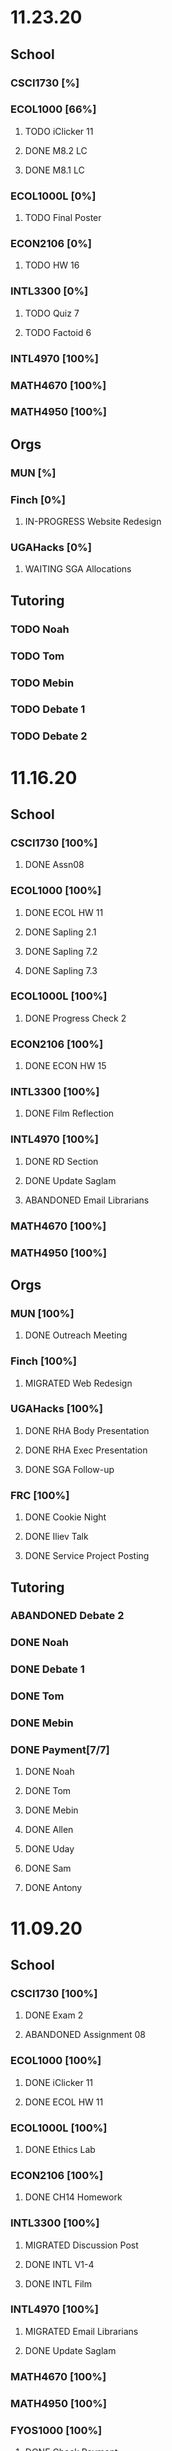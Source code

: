 * 11.23.20
** School
*** CSCI1730 [%]
*** ECOL1000 [66%]
**** TODO iClicker 11
DEADLINE: <2020-11-25 Wed>
**** DONE M8.2 LC
DEADLINE: <2020-11-23 Mon>
**** DONE M8.1 LC
DEADLINE: <2020-11-24 Tue>
*** ECOL1000L [0%]
**** TODO Final Poster
DEADLINE: <2020-11-24 Tue>
*** ECON2106 [0%]
**** TODO HW 16
DEADLINE: <2020-12-04 Fri>
*** INTL3300 [0%]
**** TODO Quiz 7
DEADLINE: <2020-11-24 Tue>
**** TODO Factoid 6
DEADLINE: <2020-11-24 Tue>
*** INTL4970 [100%]
*** MATH4670 [100%]
*** MATH4950 [100%]
** Orgs
*** MUN [%]
*** Finch [0%]
**** IN-PROGRESS Website Redesign
*** UGAHacks [0%]
**** WAITING SGA Allocations
SCHEDULED: <2020-11-24 Tue 08:00>
** Tutoring
*** TODO Noah
*** TODO Tom
*** TODO Mebin
*** TODO Debate 1
*** TODO Debate 2
* 11.16.20
** School
*** CSCI1730 [100%]
**** DONE Assn08
DEADLINE: <2020-11-22 Sun>
*** ECOL1000 [100%]
**** DONE ECOL HW 11
DEADLINE: <2020-11-20 Fri>
**** DONE Sapling 2.1
DEADLINE: <2020-11-23 Mon>
**** DONE Sapling 7.2
DEADLINE: <2020-11-20 Fri>
**** DONE Sapling 7.3
DEADLINE: <2020-11-20 Fri>
*** ECOL1000L [100%]
**** DONE Progress Check 2
DEADLINE: <2020-11-22 Sun>
*** ECON2106 [100%]
**** DONE ECON HW 15
*** INTL3300 [100%]
**** DONE Film Reflection
DEADLINE: <2020-11-16 Mon>
*** INTL4970 [100%]
**** DONE RD Section
DEADLINE: <2020-11-18 Wed>
**** DONE Update Saglam
**** ABANDONED Email Librarians
*** MATH4670 [100%]
*** MATH4950 [100%]
** Orgs
*** MUN [100%]
**** DONE Outreach Meeting
SCHEDULED: <2020-11-17 Tue 18:00>
*** Finch [100%]
**** MIGRATED Web Redesign
*** UGAHacks [100%]
**** DONE RHA Body Presentation
SCHEDULED: <2020-11-16 Mon 19:30>
**** DONE RHA Exec Presentation
SCHEDULED: <2020-11-16 Mon 19:30>
**** DONE SGA Follow-up
*** FRC [100%]
**** DONE Cookie Night
SCHEDULED: <2020-11-22 Sun 18:00>
**** DONE Iliev Talk
**** DONE Service Project Posting
DEADLINE: <2020-11-20 Fri>
** Tutoring
*** ABANDONED Debate 2
SCHEDULED: <2020-11-21 Sat 10:00>
*** DONE Noah
SCHEDULED: <2020-11-19 Thu 18:30>
*** DONE Debate 1
SCHEDULED: <2020-11-20 Fri 15:00>
*** DONE Tom
SCHEDULED: <2020-11-17 Tue 18:00>
*** DONE Mebin
SCHEDULED: <2020-11-18 Wed 15:45>
*** DONE Payment[7/7]
**** DONE Noah
**** DONE Tom
**** DONE Mebin
**** DONE Allen
**** DONE Uday
**** DONE Sam
**** DONE Antony
* 11.09.20
** School
*** CSCI1730 [100%]
**** DONE Exam 2
SCHEDULED: <2020-11-10 Tue>
**** ABANDONED Assignment 08
*** ECOL1000 [100%]
**** DONE iClicker 11
DEADLINE: <2020-11-12 Thu>
**** DONE ECOL HW 11
DEADLINE: <2020-11-11 Wed>
*** ECOL1000L [100%]
**** DONE Ethics Lab
DEADLINE: <2020-11-11 Wed>
*** ECON2106 [100%]
**** DONE CH14 Homework
DEADLINE: <2020-11-13 Fri>
*** INTL3300 [100%]
**** MIGRATED Discussion Post
**** DONE INTL V1-4
**** DONE INTL Film
DEADLINE: <2020-11-11 Wed>
*** INTL4970 [100%]
**** MIGRATED Email Librarians
**** DONE Update Saglam
*** MATH4670 [100%]
*** MATH4950 [100%]
*** FYOS1000 [100%]
**** DONE Check Payment
** Orgs
*** MUN [100%]
**** DONE LaTeX Conversions
DEADLINE: <2020-11-09 Mon>
**** DONE Weekly Meeting
SCHEDULED: <2020-11-10 Tue 19:30>
**** DONE Registration Setup
**** DONE Sophia Meeting
SCHEDULED: <2020-11-09 Mon 17:00>
*** Finch [100%]
**** MIGRATED Web Redesign
*** FRC [100%]
*** UGAHacks
**** DONE Email SGA Rep
DEADLINE: <2020-11-15 Sun 12:00>
**** DONE Prepare SGA Presentation
DEADLINE: <2020-11-16 Mon>
*** DONE Class Registration
SCHEDULED: <2020-11-13 Fri 08:30>
** Tutoring
*** DONE Noah
SCHEDULED: <2020-11-12 Thu 18:30>
*** DONE Tom
SCHEDULED: <2020-11-11 Wed 16:15>
*** DONE Mebin
SCHEDULED: <2020-11-11 Wed 15:00>
*** DONE Debate 1
*** DONE Debate 2
*** MIGRATED Payment[7/7]
**** DONE Noah
**** MIGRATED Tom
**** DONE Mebin
**** MIGRATED Allen
**** MIGRATED Uday
**** DONE Sam
**** DONE Antony
* 11.02.20
** School
*** CSCI1730 [100%]
**** DONE M19-25
**** DONE Ch9-12
**** DONE Assn07
DEADLINE: <2020-11-02 Mon>
**** ABANDONED Assn08
*** ECOL1000 [100%]
**** DONE ECOL HW10
DEADLINE: <2020-11-04 Wed>
**** DONE LC 5.2
DEADLINE: <2020-11-02 Mon>
**** DONE LC 5.3
DEADLINE: <2020-11-02 Mon>
**** DONE LC 6.1
DEADLINE: <2020-11-04 Wed>
**** DONE LC 6.2
DEADLINE: <2020-11-04 Wed>
**** DONE iClicker 9
DEADLINE: <2020-11-09 Mon>
**** DONE ECOL Extra Credit
    DEADLINE: <2020-11-04 Wed>
*** ECOL1000L [100%]
*** ECON2106 [100%]
**** DONE ECON Exam 2
SCHEDULED: <2020-11-05 Thu 11:10>
**** DONE ECON Practice Test
    DEADLINE: <2020-11-05 Thu>
*** INTL3300 [50%]
**** TODO INTL V1-4
- [ ] V1
- [ ] V2
- [ ] V3
- [ ] V4
**** DONE INTL Discussion Post
DEADLINE: <2020-11-02 Mon>
*** INTL4970 [0%]
**** TODO Email Librarians
*** MATH4670 [100%]
*** MATH4950 [100%]
** Orgs
*** MUN [100%]
**** MIGRATED LaTeX Conversions
DEADLINE: <2020-11-08 Sun>
**** DONE MUN Meeting
SCHEDULED: <2020-11-03 Tue 19:40>
*** Finch [100%]
**** MIGRATED Web Redesign
*** UGAHacks [100%]
**** DONE Sponsorship Meeting 9
SCHEDULED: <2020-11-06 Fri 19:00>
**** DONE RHA Meeting 2
SCHEDULED: <2020-11-03 Tue 19:30>
*** FRC [100%]
**** ABANDONED Cookie Night
SCHEDULED: <2020-11-08 Sun 18:00>
**** DONE Mindfulness Hour
SCHEDULED: <2020-11-05 Thu 18:00>
**** DONE CAPS Presentation
SCHEDULED: <2020-11-04 Wed 16:00>
** Tutoring
*** MIGRATED Payment[7/7]
**** MIGRATED Noah
**** MIGRATED Tom
**** DONE Mebin
**** MIGRATED Allen
**** MIGRATED Uday
**** MIGRATED Sam
**** MIGRATED Antony
*** DONE Debate 1
*** DONE Debate 2
*** DONE Mebin
SCHEDULED: <2020-11-05 Thu 15:00>
*** DONE Tom
SCHEDULED: <2020-11-05 Thu 14:00>
*** DONE Noah
SCHEDULED: <2020-11-04 Wed 17:30>
* 10.26.20
** School
*** CSCI1730 [100%]
**** MIGRATED M19-25
**** MIGRATED Ch9-12
**** MIGRATED Assn07
**** DONE RQ1-2
     DEADLINE: <2020-11-01 Sun>
*** ECOL1000 [100%]
**** MIGRATED Extra Credit Film
**** DONE iClicker 8
     DEADLINE: <2020-10-30 Fri>
**** DONE Sapling 5.3
     DEADLINE: <2020-10-28 Wed>
**** DONE ECOL HW 8
     DEADLINE: <2020-10-28 Wed>
*** ECOL1000L [100%]
**** DONE Population Growth Assignment
     DEADLINE: <2020-10-28 Wed>
*** ECON2106 [100%]
**** DONE Econ V1-6
**** DONE Econ Review 2
     SCHEDULED: <2020-10-29 Thu 11:10>
**** DONE Econ HW 13
     DEADLINE: <2020-11-01 Sun>
*** INTL3300 [100%]
**** MIGRATED INTL V1-2
**** MIGRATED Discussion Post
**** DONE Nigeria Quiz
     DEADLINE: <2020-10-26 Mon>
*** INTL4970 [100%]
**** DONE Database Meeting
     SCHEDULED: <2020-10-29 Thu 16:00>
*** MATH4670 [100%]
*** MATH4950 [100%]
**** DONE Midterm
*** CLAS1010H [100%]
**** DONE Notify about absences
**** DONE Email Kelly - Payment
**** DONE Call HR
**** DONE Complete Job Posting
** Orgs
*** MUN [100%]
**** ABANDONED 7 PM Sec Meeting
**** DONE Headshot Pref form
*** Finch [0%]
**** IN-PROGRESS Web Redesign
*** UGAHacks [100%]
**** DONE SGA Form
**** DONE Email SGA Rep
**** DONE Instagram Takeover Video
*** Misc [100%]
**** ABANDONED NCUR Email
**** DONE CogSci Meeting 1
     SCHEDULED: <2020-10-28 Wed 18:00>
** Tutoring [100%]
*** DONE Noah
    SCHEDULED: <2020-10-30 Fri 18:15>
*** ABANDONED Noah 2
    SCHEDULED: <2020-10-29 Thu 10:00>
*** DONE Tom
*** DONE Mebin
*** DONE Debate 1
*** DONE Debate 2
* 10.19.20
** School
*** CSCI1730 [100%]
**** MIGRATED Ch 9-11
**** DONE Mod 17-19
**** DONE Assn06
     DEADLINE: <2020-10-26 Mon>
*** ECOL1000 [100%]
**** DONE Sapling 4.3
     DEADLINE: <2020-10-24 Sat>
*** ECOL1000L [100%]
**** DONE Consumer Assignment
     DEADLINE: <2020-10-21 Wed>
*** ECON2106 [100%]
**** DONE Econ V1-10
- [X] V1-5
- [X] V6-10
**** DONE HW 12
*** INTL3300 [100%]
**** DONE Country Presentation
**** DONE INTL V1-2
*** INTL4970 [100%]
**** DONE Email Follow-up
**** DONE Email Data Contact
*** MATH4670 [100%]
*** MATH4950 [100%]
**** DONE Email Follow-up
*** CLAS1010H [100%]
** Orgs
*** MUN [100%]
**** DONE MUN Meeting
     SCHEDULED: <2020-10-20 Tue 20:00>
     - Weather Friday
     - Internet Saturday
     - BG Commenting via Gdocs, Website
**** DONE BG Draft 1
     DEADLINE: <2020-10-20 Tue 20:00>
*** Finch [100%]
**** MIGRATED Website Redesign
*** UGAHacks [100%]
**** DONE RHA Meeting Contact
*** Misc
**** DONE CGI Application
     DEADLINE: <2020-10-25 Sun>
** Tutoring
*** DONE Noah
    SCHEDULED: <2020-10-21 Wed 15:30>
*** DONE Tom
SCHEDULED: <2020-10-23 Fri 11:30>
*** DONE Mebin
SCHEDULED: <2020-10-22 Thu 15:00>
*** DONE Debate 1
*** ABANDONED Debate 2
* 10.11.20
** School
*** CSCI1730 [100%]
**** DONE Assn05
DEADLINE: <2020-10-18 Sun>
**** ABANDONED Modules 17-19
*** ECOL1000 [100%]
**** DONE Sapling Module
DEADLINE: <2020-10-14 Wed>
**** DONE Ecol HW 7
DEADLINE: <2020-10-16 Fri>
**** DONE iClicker 6
DEADLINE: <2020-10-13 Tue>
**** DONE iClicker 7
DEADLINE: <2020-10-16 Fri>
**** DONE Ecol Study Guide
DEADLINE: <2020-10-16 Fri>
*** ECOL1000L [100%]
**** DONE Food Impacts Assignment
SCHEDULED: <2020-10-14 Wed>
*** ECON2106 [100%]
**** DONE Econ V1-5
- [X] V1
- [X] V2
- [X] V3
- [X] V4
- [X] V5
**** DONE Econ HW 11
*** INTL3300 [100%]
**** ABANDONED Film Viewing
DEADLINE: <2020-10-14 Wed>
**** DONE Journal Reflection 3
*** INTL4970 [100%]
**** DONE Email Response
*** MATH4670 [100%]
**** DONE Iliev Meeting
SCHEDULED: <2020-10-17 Sat 15:00>
*** MATH4950 [100%]
*** CLAS1010H [100%]
**** DONE Preferences Quiz
** Orgs
*** MUN [100%]
**** DONE MUN Meeting
SCHEDULED: <2020-10-16 Fri 20:00>
**** DONE Meeting w Alexa
SCHEDULED: <2020-10-18 Sun 15:00>
**** DONE BG Meeting 2
SCHEDULED: <2020-10-19 Mon 19:00>
*** Finch [100%]
**** MIGRATED Website Redesign
*** UGAHacks [100%]
**** DONE 1-1 Jeffery Meeting
SCHEDULED: <2020-10-11 Sun 16:15>
**** DONE Email RHA Rep
DEADLINE: <2020-10-12 Mon>
**** DONE RHA Allocations Form
*** Misc [100%]
**** DONE Advising Appointment
***** DONE CS
SCHEDULED: <2020-10-16 Fri 10:00>
***** DONE IA
SCHEDULED: <2020-10-15 Thu 13:00>
**** MIGRATED CGI Application
DEADLINE: <2020-10-18 Sun>
** Tutoring
*** DONE Noah
SCHEDULED: <2020-10-16 Fri 16:00>
*** DONE Tom
SCHEDULED: <2020-10-17 Sat 12:30>
*** ABANDONED Mebin
*** DONE Debate 1
SCHEDULED: <2020-10-12 Mon 11:00>
*** DONE Debate 2
SCHEDULED: <2020-10-16 Fri 15:00>
*** ABANDONED Debate 3
* 10.05.20
** School
*** CSCI1730 [100%]
**** DONE Module 13-16
**** DONE Assn04
DEADLINE: <2020-10-09 Fri>
*** ECOL1000 [100%]
**** DONE Sapling 3.1
     DEADLINE: <2020-10-05 Mon>
**** DONE Email Incorrect Grade
*** ECOL1000L [100%]
**** DONE Stream Lab
     SCHEDULED: <2020-10-09 Fri>
**** DONE Data Check 1
     DEADLINE: <2020-10-07 Wed>
*** ECON2106 [100%]
**** DONE V1-6
- [X] V1
- [X] V2
- [X] V3
- [X] V4
- [X] V5
- [X] V6
**** DONE Econ HW6
*** INTL3300 [100%]
**** DONE Lectures 1-2
**** DONE INTL Quiz 5
     DEADLINE: <2020-10-09 Fri>
**** DONE Flipgrid 4
     DEADLINE: <2020-10-09 Fri>
*** INTL4970 [100%]
**** DONE Theory Follow-upt
     DEADLINE: <2020-10-05 Mon>
*** MATH4670 [100%]
*** MATH4950 [100%]
*** FYOS1000 [100%]
**** DONE FYO Seminar
     SCHEDULED: <2020-10-06 Tue 11:10>
** Orgs
*** MUN [100%]
**** DONE Headshot Form
**** DONE MUN Meeting
     SCHEDULED: <2020-10-07 Wed 20:00>
*** Finch [100%]
**** MIGRATED Website Redesign
DEADLINE: <2020-10-18 Sun>
*** UGAHacks [100%]
**** DONE Career Fair Follow-ups
     DEADLINE: <2020-10-05 Mon>
*** Misc [100%]
**** DONE Ramsey Reward Pickup
     SCHEDULED: <2020-10-08 Thu 13:00>
**** MIGRATED Advising appointment
** Tutoring [100%]
*** DONE Noah
    SCHEDULED: <2020-10-07 Wed 10:30>
*** DONE Tom
SCHEDULED: <2020-10-08 Thu 12:45>
*** DONE Mebin
*** DONE Debate 1
    SCHEDULED: <2020-10-09 Fri 15:00>
*** MIGRATED Debate 2
    SCHEDULED: <2020-10-10 Sat 10:00>

* 09.28.20
** School
*** CSCI1730 [100%]
**** DONE CS Exam 1
     SCHEDULED: <2020-09-29 Tue>
**** ABANDONED Assn04
     DEADLINE: <2020-10-02 Fri>
*** ECOL1000 [100%]
**** DONE iClicker Assignment
     DEADLINE: <2020-09-30 Wed>
**** DONE Ecol HW 05
     DEADLINE: <2020-10-02 Fri>
*** ECOL1000L [100%]
**** DONE Data Lab
     SCHEDULED: <2020-09-30 Wed>
*** ECON2106 [100%]
**** DONE Econ Exam 1
     DEADLINE: <2020-10-01 Thu>
*** INTL3300 [100%]
**** DONE Journal Reflection 3
     DEADLINE: <2020-10-04 Sun>
**** DONE INTL V1-2
*** INTL4970
*** MATH4670 [100%]
**** DONE Class
**** DONE Review Follow-up
*** MATH4950
*** FYOS1000 [100%]
**** DONE Email Norman
** Orgs
*** MUN [100%]
**** DONE MUN Meeting
     SCHEDULED: <2020-09-29 Tue 19:40>
*** Finch [100%]
**** DONE Headshots
     SCHEDULED: <2020-10-01 Thu 17:00>
*** UGAHacks [100%]
**** DONE Update Handshake
     DEADLINE: <2020-10-02 Fri>
**** DONE Career Fair
     SCHEDULED: <2020-09-30 Wed>
**** DONE CS Career Fair
     DEADLINE: <2020-09-29 Tue
*** TEDxUGA [100%]
**** DONE TEDx Application
     DEADLINE: <2020-09-30 Wed>
** Tutoring [100%]
*** ABANDONED Noah
*** DONE Tom
    SCHEDULED: <2020-10-01 Thu 12:45>
*** DONE Mebin
    SCHEDULED: <2020-09-30 Wed 15:00>
*** DONE Debate 1
    SCHEDULED: <2020-10-02 Fri 15:00>
*** DONE Debate 2
    SCHEDULED: <2020-10-03 Sat 10:00>
* 09.21.20
** School
*** CSCI1730 [100%]
**** DONE Assn03
     DEADLINE: <2020-09-25 Fri>
**** ABANDONED Dietel Readings
**** MIGRATED Exam Review
*** ECOL1000 [100%]
**** DONE Exam Study Guide
**** DONE Exam 1
     DEADLINE: <2020-09-23 Wed>
*** ECOL1000L [100%]
**** DONE SimBio Lab
     DEADLINE: <2020-09-23 Wed>
*** ECON2106 [100%]
**** DONE Econ V1-4
**** DONE Econ V4-8
**** DONE Econ HW5
     DEADLINE: <2020-09-25 Fri>
**** DONE Econ Practice Test
     DEADLINE: <2020-09-24 Thu 11:10>
**** DONE Econ Class Review
     SCHEDULED: <2020-09-24 Thu 11:10>
*** INTL3300 [100%]
**** DONE INTL Quiz 4
     DEADLINE: <2020-09-26 Sat>
**** ABANDONED Discussion Board #2
     DEADLINE: <2020-09-25 Fri>
**** DONE INTL V1-2
**** DONE Case Study Signup
     DEADLINE: <2020-09-27 Sun>
*** INTL4970 [100%]
**** DONE Theory Section
     DEADLINE: <2020-09-27 Sun>
*** MATH4670 [100%]
**** DONE Weekly Meeting Time
*** MATH4950 [100%]
**** ABANDONED
*** FYOS1000 [100%]
**** DONE Check-ins
     DEADLINE: <2020-09-22 Tue>
**** DONE PLaTO Course
     DEADLINE: <2020-09-26 Sat>
** Orgs
*** MUN [100%]
**** DONE Socials Master
     DEADLINE: <2020-09-22 Tue 20:00>
**** DONE Background Guide
     DEADLINE: <2020-09-22 Tue 20:00>
**** DONE Meeting 2
     SCHEDULED: <2020-09-22 Tue 19:30>
*** Finch [100%]
**** ABANDONED Recap Video
*** UGAHacks [100%]
**** DONE Carson Email
**** DONE General Emails
**** DONE Headshots
     SCHEDULED: <2020-09-23 Wed 17:00>
*** TEDxUGA [100%]
**** MIGRATED TEDx Application
     DEADLINE: <2020-09-30 Wed>
*** Honors [100%]
**** DONE FFR Email
     DEADLINE: <2020-09-25 Fri>
** Tutoring
*** DONE Noah
    SCHEDULED: <2020-09-22 Tue 18:00>
*** ABANDONED Tom
*** DONE Mebin
    SCHEDULED: <2020-09-25 Fri 15:00>
*** ABANDONED Debate 1
*** ABANDONED Debate 2
* 09.14.20
** School
*** CSCI1730 [100%]
**** DONE Assn002
DEADLINE: <2020-09-18 Fri>
**** DONE Module 9
**** DONE Module 10
**** MIGRATED Dietel Readings
*** ECOL1000 [100%]
**** DONE Sapling 6.3
     DEADLINE: <2020-09-18 Fri>
**** DONE iClicker 1
     DEADLINE: <2020-09-18 Fri>
**** DONE iClicker 2
     DEADLINE: <2020-09-21 Mon>
**** DONE ECOL HW4
     DEADLINE: <2020-09-19 Sat>
*** ECOL1000L [100%]
**** DONE Lifestyle Project Template
     DEADLINE: <2020-09-17 Thu 08:00>
**** DONE SimBio Work
     DEADLINE: <2020-09-17 Thu 08:00>
*** ECON2106 [100%]
**** DONE V1-V3
- [X] V1
- [X] V2
- [X] V3
**** DONE V4-V6
- [X] V4
- [X] V5
- [X] V6
**** DONE Econ HW4
     DEADLINE: <2020-09-18 Fri>
*** INTL3300 [100%]
**** DONE INTL Lecture 1
**** DONE INTL Lecture 2
**** DONE INTL Reading
**** ABANDONED INTL Documentary
**** DONE Journal Reflection 2
     DEADLINE: <2020-09-18 Fri>
*** INTL4970 [100%]
**** DONE Saglam Meeting
     SCHEDULED: <2020-09-18 Fri 11:30>
*** MATH4670 [100%]
**** DONE Class 1
     SCHEDULED: <2020-09-14 Mon 13:50>
**** DONE Make-up meeting
*** MATH4950 [100%]
**** DONE Email participants
*** FYOS1000 [100%]
**** DONE Edit Speech 1
     DEADLINE: <2020-09-14 Mon 12:00>
**** DONE Edit Speech 2
**** DONE Edit Speech 3
** Orgs
*** MUN [100%]
**** DONE MUN Meeting 1
     SCHEDULED: <2020-09-15 Tue 19:30>
**** DONE MUN Insta Story
**** MIGRATED MUN Socials Master
*** Finch [100%]
**** DONE Finch Recap 2
**** DONE Sneak Peek V.2 Design
*** UGAHacks [100%]
**** MIGRATED Initial Emails
**** MIGRATED SGA Sponsorship Form
*** TEDxUGA [100%]
**** MIGRATED Application
*** Honors [100%]
**** MIGRATED FFR Email
** Tutoring
*** DONE Noah
     SCHEDULED: <2020-09-16 Wed 15:30>
*** DONE Tom
     SCHEDULED: <2020-09-17 Thu 13:00>
*** DONE Mebin
     SCHEDULED: <2020-09-17 Thu 15:00>
*** DONE Debate 1
     SCHEDULED: <2020-09-18 Fri 15:00>
*** DONE Debate 2
* 09.07.20
** School
*** CSCI1730 [100%]
**** MIGRATED Dietel 22.1—22.5
- [ ] 22.1
- [ ] 22.2
- [ ] 22.3
- [ ] 22.4
- [ ] 22.5
**** DONE Lab 02
     SCHEDULED: <2020-09-08 Tue 09:35>
**** DONE Module 8
**** MIGRATED Module 9
*** ECOL1000 [100%]
**** DONE HW3
     DEADLINE: <2020-09-11 Fri>
**** ABANDONED ECOL 10.2
**** DONE Sapling 10.2
     DEADLINE: <2020-09-09 Wed>
**** DONE TEDxEcol
**** DONE iClicker
     DEADLINE: <2020-09-11 Fri>
*** ECOL1000L [100%]
**** DONE Lifestyle Proposal
     DEADLINE: <2020-09-09 Wed>
**** DONE ECOL Lab 02
     DEADLINE: <2020-09-09 Wed>
*** ECON2106 [100%]
**** DONE Homework 3
     DEADLINE: <2020-09-11 Fri>
**** DONE ECON Videos
- [X] V1
- [X] V2
- [X] V3
*** INTL3300 [100%]
**** DONE Quiz 2
     DEADLINE: <2020-09-08 Tue>
**** DONE INTL Videos
- [X] V1
- [X] V2
**** DONE Quiz 3
**** DONE Flipgrid 2
*** INTL4970 [100%]
**** DONE Theory Section
     DEADLINE: <2020-09-11 Fri>
*** MATH4670
*** MATH4950
** Orgs
*** MUN
*** DONE Info Session 2
    SCHEDULED: <2020-09-08 Tue 20:00>
*** DONE Simulation
    SCHEDULED: <2020-09-09 Wed 20:00>
*** DONE Group Interview
    SCHEDULED: <2020-09-11 Fri>
*** Finch
*** Debate
**** DONE UK Judging
    SCHEDULED: <2020-09-12 Sat 09:30>
** Tutoring
*** DONE Noah
*** DONE Tom
*** DONE Mebin
*** DONE Debate 1
    SCHEDULED: <2020-09-11 Fri 15:00>
*** DONE Debate 2
    SCHEDULED: <2020-09-12 Sat 10:00>
** Email
*** ABANDONED Schneider, Updates
* 08.30.20
** School
*** CSCI1730 [100%]
**** DONE Module 3 Video
**** DONE Lab 01
     SCHEDULED: <2020-09-01 Tue 09:35>
**** DONE Module 4-6
**** DONE Module 7-8c
     DEADLINE: <2020-09-08 Tue>
*** ECOL1000 [100%]
**** DONE iCliker Reef Questions 1
     DEADLINE: <2020-09-02 Wed>
**** DONE ECOLHW1
     DEADLINE: <2020-09-01 Tue>
**** DONE ECOL1.3
     DEADLINE: <2020-09-04 Fri>
**** DONE ECOL4.2
     DEADLINE: <2020-09-04 Fri>
**** DONE ECOL10.1
     DEADLINE: <2020-09-04 Fri>
**** DONE ECOLHW2
     DEADLINE: <2020-09-04 Fri>
*** ECOL1000L [100%]
**** DONE Intro Discussion
**** DONE Lifestyle Quiz
**** MIGRATED Lifestyle Proposal
*** ECON2106 [100%]
**** DONE Ch2 Homework
     DEADLINE: <2020-09-04 Fri>
**** DONE V1 - V5
**** DONE V5 - V9
*** INTL3300 [100%]
**** DONE INTLV1
**** DONE INTLV2
**** DONE INTL Discussion 1
     DEADLINE: <2020-09-08 Tue>
*** INTL4970 [100%]
**** MIGRATED Research Question & Theory Section
*** MATH4670 [100%]
**** DONE Meeting 1
     SCHEDULED: <2020-09-02 Wed 13:55>
*** MATH4950 [100%]
**** DONE Scheneider Follow-up
** Orgs
*** MUN
**** DONE [[~/Workflow/mun/munRecruitment.org][MUN Tryout Info]]
**** DONE SPIA Involvement Fair
     SCHEDULED: <2020-09-03 Thu 19:00>
*** Finch
**** DONE Brand Guideline Completion
     DEADLINE: <2020-09-04 Fri>
** Tutoring [100%]
**** DONE Tom
     SCHEDULED: <2020-09-02 Wed 15:00>
**** DONE Mebin
**** ABANDONED Noah
     SCHEDULED: <2020-09-03 Thu 15:30>
**** DONE Debate 1
**** DONE Debate 2
** Email
*** DONE Iliev, COVID
*** DONE White, COVID
*** DONE Saglam, COVID
* 08.23.20
** School
*** CSCI1730 [100%]
**** DONE Reading 1
     DEADLINE: <2020-08-25 Tue 9:00>
**** DONE Reading 2
     DEADLINE: <2020-08-27 Thu 09:00>
**** DONE Module 0 Video
**** DONE Module 1 Video
**** DONE Module 2 Video
*** ECOL1000 [100%]
**** DONE ECOL1.1
**** DONE ECOL1.2
     DEADLINE: <2020-08-28 Fri>
**** DONE ECOL2.2
     DEADLINE: <2020-08-31 Mon>
**** DONE ECOL4.1
     DEADLINE: <2020-08-31 Mon>
**** MIGRATED Homework 1
**** MIGRATED iClicker Reef Assignment
*** ECOL1000L [100%]
**** DONE ECOL Syllabus Quiz
**** MIGRATED ECOL Discussion Intro
**** MIGRATED Lifestyle Activity Assessment
**** MIGRATED Lifestyle Activity Quiz
**** DONE iClicker Reef Questions
     DEADLINE: <2020-08-28 Fri>
*** ECON2106 [100%]
**** DONE V1
**** DONE V2
**** DONE V3
**** DONE V4
**** DONE V5
**** DONE V6
**** DONE HW1
     DEADLINE: <2020-08-28 Fri>
*** INTL3300 [100%]
**** DONE Module 1 [100%]
 DEADLINE: <2020-08-26 Wed>
- [X] Lecture 1
- [X] Lecture 2
- [X] Reading 1
- [X] INTL Quiz 1
- [X] Discussion 1
**** DONE Module 2 [100%]
     SCHEDULED: <2020-08-30 Sun>
- [X] M2V1
- [X] M2V2
- [X] M2V3
- [X] M2R1
- [X] M2R2
- [X] M2R3
- [X] Journal 1
- [X] FlipGrid 1
*** INTL4970 [100%]
**** DONE 4970R Follow-up
    SCHEDULED: <2020-08-24 Mon 17:00>
**** DONE Saglam Update
     SCHEDULED: <2020-08-25 Tue 17:00>
*** MATH4670 [100%]
**** DONE Math Zoom Class
     SCHEDULED: <2020-08-24 Mon 13:50-14:- ->
*** MATH4950 [100%]
**** DONE Registration
** Orgs
*** MUN [100%]
**** DONE MUN Meeting
     SCHEDULED: <2020-08-25 Tue 20:00>
**** MIGRATED [[~/workflow/mun/munTryoutNotes.org][MUN Tryout Info]]
*** FRC [100%]
**** DONE Welcome Meeting
     SCHEDULED: <2020-08-27 Thu 19:00>
*** UGAHacks [100%]
**** DONE UGAHacks dates/times for presentation
** Tutoring [100%]
*** DONE Tom
    SCHEDULED: <2020-08-26 Wed 11:15>
*** DONE Mebin
    SCHEDULED: <2020-08-25 Tue 16:00>
*** DONE Noah 1
    SCHEDULED: <2020-08-24 Mon 15:30>
*** DONE Noah 2
    SCHEDULED: <2020-08-27 Thu 15:30>
*** DONE Debate
    SCHEDULED: <2020-08-28 Fri 15:00>
*** DONE Debate 2
    SCHEDULED: <2020-08-28 Fri 16:00>
** Email [100%]
*** DONE Norman, PLA
    DEADLINE: <2020-08-23 Sun 17:00>
* 08.19.20
** School
*** CSCI1730 [100%]
**** DONE Done Class Rotation
**** DONE Done Nike Password
*** ECOL1000 [100%]
**** DONE Ecology Zoom Class
     SCHEDULED: <2020-08-21 Fri 12:40>
**** DONE Sapling Registration
**** DONE iClicker Reef Registration
**** DONE Syllabus Quiz
*** ECON2106 [100%]
**** DONE MyEconLab Registration
**** DONE Practice Assignment
     DEADLINE: <2020-08-21 Fri>
*** INTL3300 [100%]
**** MIGRATED Module 1 [0%]
     DEADLINE: <2020-08-26 Wed>
- [ ] Lecture 1
- [ ] Lecture 2
- [ ] Reading 1
- [ ] INTL Quiz 1
- [ ] Discussion 1
**** DONE Class Meeting
     SCHEDULED: <2020-08-21 Fri 13:55>
**** DONE Email Online-only
*** INTL4970 [100%]
**** DONE Submit Course App
     DEADLINE: <2020-08-24 Mon>
*** MATH-L
** Orgs
*** MUN [100%]
**** DONE MUN Meaning Story
**** ABANDONED First Day Story
**** DONE Instagram Post
**** DONE Try-out Meeting
     SCHEDULED: <2020-08-22 Sat 14:00>
**** MIGRATED [[~/workflow/munTryoutNotes.org][MUN Tryout Info]]
*** UGAHacks
*** FRC [100%]
**** ABANDONED Director Meeting
     DEADLINE: <2020-08-21 Fri>
*** Finch [100%]
**** DONE COVID Interview
     SCHEDULED: <2020-08-21 Fri 17:00>
** Tutoring [100%]
*** DONE Debate 1
    SCHEDULED: <2020-08-21 Fri 15:00>
*** DONE Debate 2
    SCHEDULED: <2020-08-21 Fri 16:00>
*** DONE Brian
    DEADLINE: <2020-08-20 Thu>
*** DONE Noah
    DEADLINE: <2020-08-19 Wed>
*** DONE Mebin
    DEADLINE: <2020-08-19 Wed>
*** DONE Tom
    DEADLINE: <2020-08-19 Wed>
** Email [100%]
*** DONE Schneider, Math in Outer Space
    DEADLINE: <2020-08-21 Fri>
*** DONE Iliev, Combinatorics
    DEADLINE: <2020-08-21 Fri>

*** MIGRATED Norman, PLA
* Template
** School
*** CSCI1730 [%]
*** ECOL1000 [%]
*** ECOL1000L [%]
*** ECON2106 [%]
*** INTL3300 [%]
*** INTL4970 [%]
*** MATH4670 [%]
*** MATH4950 [%]
*** FYOS1000 [%]
** Orgs
*** MUN [%]
*** Finch [%]
*** UGAHacks [%]
*** TEDxUGA [%]
*** Honors [%]
** Tutoring
*** Noah
*** Tom
*** Mebin
*** Debate 1
*** Debate 2
